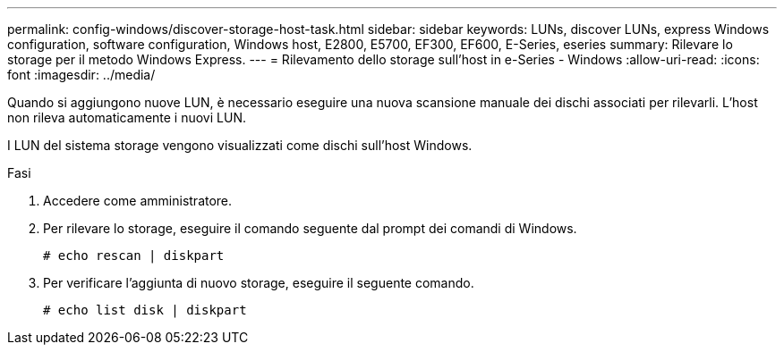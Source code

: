 ---
permalink: config-windows/discover-storage-host-task.html 
sidebar: sidebar 
keywords: LUNs, discover LUNs, express Windows configuration, software configuration, Windows host, E2800, E5700, EF300, EF600, E-Series, eseries 
summary: Rilevare lo storage per il metodo Windows Express. 
---
= Rilevamento dello storage sull'host in e-Series - Windows
:allow-uri-read: 
:icons: font
:imagesdir: ../media/


[role="lead"]
Quando si aggiungono nuove LUN, è necessario eseguire una nuova scansione manuale dei dischi associati per rilevarli. L'host non rileva automaticamente i nuovi LUN.

I LUN del sistema storage vengono visualizzati come dischi sull'host Windows.

.Fasi
. Accedere come amministratore.
. Per rilevare lo storage, eseguire il comando seguente dal prompt dei comandi di Windows.
+
[listing]
----
# echo rescan | diskpart
----
. Per verificare l'aggiunta di nuovo storage, eseguire il seguente comando.
+
[listing]
----
# echo list disk | diskpart
----

